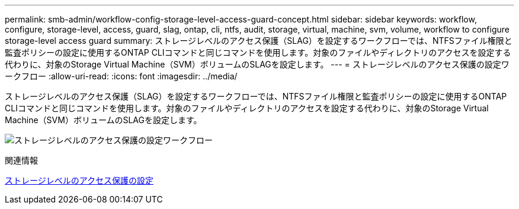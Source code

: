 ---
permalink: smb-admin/workflow-config-storage-level-access-guard-concept.html 
sidebar: sidebar 
keywords: workflow, configure, storage-level, access, guard, slag, ontap, cli, ntfs, audit, storage, virtual, machine, svm, volume, workflow to configure storage-level access guard 
summary: ストレージレベルのアクセス保護（SLAG）を設定するワークフローでは、NTFSファイル権限と監査ポリシーの設定に使用するONTAP CLIコマンドと同じコマンドを使用します。対象のファイルやディレクトリのアクセスを設定する代わりに、対象のStorage Virtual Machine（SVM）ボリュームのSLAGを設定します。 
---
= ストレージレベルのアクセス保護の設定ワークフロー
:allow-uri-read: 
:icons: font
:imagesdir: ../media/


[role="lead"]
ストレージレベルのアクセス保護（SLAG）を設定するワークフローでは、NTFSファイル権限と監査ポリシーの設定に使用するONTAP CLIコマンドと同じコマンドを使用します。対象のファイルやディレクトリのアクセスを設定する代わりに、対象のStorage Virtual Machine（SVM）ボリュームのSLAGを設定します。

image:slag-workflow-2.gif["ストレージレベルのアクセス保護の設定ワークフロー"]

.関連情報
xref:configure-storage-level-access-guard-task.adoc[ストレージレベルのアクセス保護の設定]
